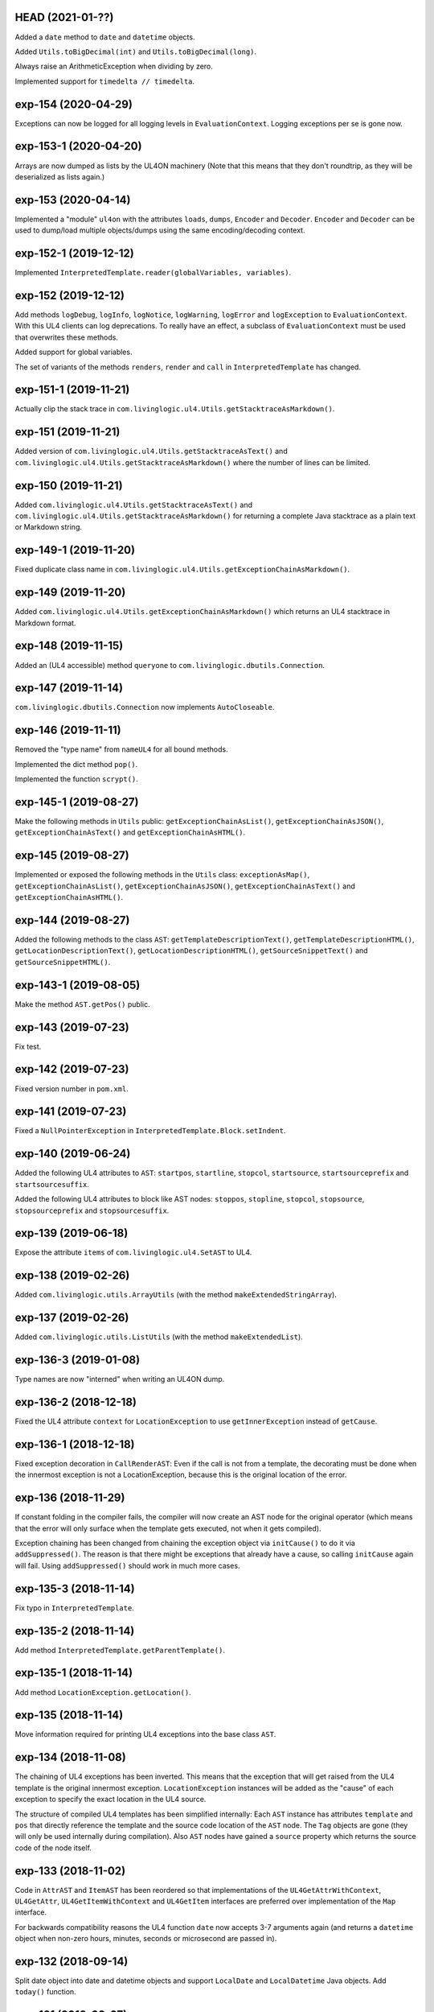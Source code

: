 HEAD (2021-01-??)
-----------------

Added a ``date`` method to ``date`` and ``datetime`` objects.

Added ``Utils.toBigDecimal(int)`` and ``Utils.toBigDecimal(long)``.

Always raise an ArithmeticException when dividing by zero.

Implemented support for ``timedelta // timedelta``.


exp-154 (2020-04-29)
--------------------

Exceptions can now be logged for all logging levels in ``EvaluationContext``.
Logging exceptions per se is gone now.


exp-153-1 (2020-04-20)
----------------------

Arrays are now dumped as lists by the UL4ON machinery (Note that this means that
they don't roundtrip, as they will be deserialized as lists again.)


exp-153 (2020-04-14)
--------------------

Implemented a "module" ``ul4on`` with the attributes ``loads``, ``dumps``,
``Encoder`` and ``Decoder``. ``Encoder`` and ``Decoder`` can be used to
dump/load multiple objects/dumps using the same encoding/decoding context.


exp-152-1 (2019-12-12)
----------------------

Implemented ``InterpretedTemplate.reader(globalVariables, variables)``.


exp-152 (2019-12-12)
--------------------

Add methods ``logDebug``, ``logInfo``, ``logNotice``, ``logWarning``,
``logError`` and ``logException`` to ``EvaluationContext``. With this UL4
clients can log deprecations. To really have an effect, a subclass of
``EvaluationContext`` must be used that overwrites these methods.

Added support for global variables.

The set of variants of the methods ``renders``, ``render`` and ``call`` in
``InterpretedTemplate`` has changed.


exp-151-1 (2019-11-21)
----------------------

Actually clip the stack trace in
``com.livinglogic.ul4.Utils.getStacktraceAsMarkdown()``.


exp-151 (2019-11-21)
--------------------

Added version of ``com.livinglogic.ul4.Utils.getStacktraceAsText()`` and
``com.livinglogic.ul4.Utils.getStacktraceAsMarkdown()`` where the number of
lines can be limited.


exp-150 (2019-11-21)
--------------------

Added ``com.livinglogic.ul4.Utils.getStacktraceAsText()`` and
``com.livinglogic.ul4.Utils.getStacktraceAsMarkdown()`` for returning a
complete Java stacktrace as a plain text or Markdown string.


exp-149-1 (2019-11-20)
----------------------

Fixed duplicate class name in
``com.livinglogic.ul4.Utils.getExceptionChainAsMarkdown()``.


exp-149 (2019-11-20)
--------------------

Added ``com.livinglogic.ul4.Utils.getExceptionChainAsMarkdown()`` which returns
an UL4 stacktrace in Markdown format.


exp-148 (2019-11-15)
--------------------

Added an (UL4 accessible) method ``queryone`` to
``com.livinglogic.dbutils.Connection``.


exp-147 (2019-11-14)
--------------------

``com.livinglogic.dbutils.Connection`` now implements ``AutoCloseable``.


exp-146 (2019-11-11)
--------------------

Removed the "type name" from ``nameUL4`` for all bound methods.

Implemented the dict method ``pop()``.

Implemented the function ``scrypt()``.


exp-145-1 (2019-08-27)
----------------------

Make the following methods in ``Utils`` public: ``getExceptionChainAsList()``,
``getExceptionChainAsJSON()``, ``getExceptionChainAsText()`` and
``getExceptionChainAsHTML()``.


exp-145 (2019-08-27)
--------------------

Implemented or exposed the following methods in the ``Utils`` class:
``exceptionAsMap()``, ``getExceptionChainAsList()``,
``getExceptionChainAsJSON()``, ``getExceptionChainAsText()`` and
``getExceptionChainAsHTML()``.


exp-144 (2019-08-27)
--------------------

Added the following methods to the class ``AST``:
``getTemplateDescriptionText()``, ``getTemplateDescriptionHTML()``,
``getLocationDescriptionText()``, ``getLocationDescriptionHTML()``,
``getSourceSnippetText()`` and ``getSourceSnippetHTML()``.


exp-143-1 (2019-08-05)
----------------------

Make the method ``AST.getPos()`` public.


exp-143 (2019-07-23)
--------------------

Fix test.


exp-142 (2019-07-23)
--------------------

Fixed version number in ``pom.xml``.


exp-141 (2019-07-23)
--------------------

Fixed a ``NullPointerException`` in ``InterpretedTemplate.Block.setIndent``.


exp-140 (2019-06-24)
--------------------

Added the following UL4 attributes to ``AST``: ``startpos``, ``startline``,
``stopcol``, ``startsource``, ``startsourceprefix`` and ``startsourcesuffix``.

Added the following UL4 attributes to block like AST nodes: ``stoppos``,
``stopline``, ``stopcol``, ``stopsource``, ``stopsourceprefix`` and
``stopsourcesuffix``.


exp-139 (2019-06-18)
--------------------

Expose the attribute ``items`` of ``com.livinglogic.ul4.SetAST`` to UL4.


exp-138 (2019-02-26)
--------------------

Added ``com.livinglogic.utils.ArrayUtils`` (with the method
``makeExtendedStringArray``).


exp-137 (2019-02-26)
--------------------

Added ``com.livinglogic.utils.ListUtils`` (with the method ``makeExtendedList``).


exp-136-3 (2019-01-08)
----------------------

Type names are now "interned" when writing an UL4ON dump.


exp-136-2 (2018-12-18)
----------------------

Fixed the UL4 attribute ``context`` for ``LocationException`` to use
``getInnerException`` instead of ``getCause``.


exp-136-1 (2018-12-18)
----------------------

Fixed exception decoration in ``CallRenderAST``: Even if the call is not from a
template, the decorating must be done when the innermost exception is not a
LocationException, because this is the original location of the error.


exp-136 (2018-11-29)
--------------------

If constant folding in the compiler fails, the compiler will now create an AST
node for the original operator (which means that the error will only surface
when the template gets executed, not when it gets compiled).

Exception chaining has been changed from chaining the exception object via
``initCause()`` to do it via ``addSuppressed()``. The reason is that there might
be exceptions that already have a cause, so calling ``initCause`` again will
fail. Using ``addSuppressed()`` should work in much more cases.


exp-135-3 (2018-11-14)
----------------------

Fix typo in ``InterpretedTemplate``.


exp-135-2 (2018-11-14)
----------------------

Add method ``InterpretedTemplate.getParentTemplate()``.


exp-135-1 (2018-11-14)
----------------------

Add method ``LocationException.getLocation()``.


exp-135 (2018-11-14)
--------------------

Move information required for printing UL4 exceptions into the base class
``AST``.


exp-134 (2018-11-08)
--------------------

The chaining of UL4 exceptions has been inverted. This means that the exception
that will get raised from the UL4 template is the original innermost exception.
``LocationException`` instances will be added as the "cause" of each exception
to specify the exact location in the UL4 source.

The structure of compiled UL4 templates has been simplified internally: Each
``AST`` instance has attributes ``template`` and ``pos`` that directly reference
the template and the source code location of the ``AST`` node. The ``Tag``
objects are gone (they will only be used internally during compilation).
Also ``AST`` nodes have gained a ``source`` property which returns the source
code of the node itself.


exp-133 (2018-11-02)
--------------------

Code in ``AttrAST`` and ``ItemAST`` has been reordered so that implementations
of the ``UL4GetAttrWithContext``, ``UL4GetAttr``, ``UL4GetItemWithContext`` and
``UL4GetItem`` interfaces are preferred over implementation of the ``Map``
interface.

For backwards compatibility reasons the UL4 function ``date`` now accepts
3-7 arguments again (and returns a ``datetime`` object when non-zero hours,
minutes, seconds or microsecond are passed in).


exp-132 (2018-09-14)
--------------------

Split date object into date and datetime objects and support ``LocalDate`` and
``LocalDatetime`` Java objects. Add ``today()`` function.


exp-131 (2018-02-07)
--------------------

Added support for loading the content of an object in an UL4ON dump
iteratively.


exp-130 (2018-01-10)
--------------------

Added support for ``<?renderblock?>`` and ``<?renderblocks?>``.


exp-129 (2017-12-20)
--------------------

Added support for ``<?renderx?>``.


exp-128 (2017-12-13)
--------------------

Fixed an off-by-one error in smart whitespace handling.


exp-127 (2017-11-17)
--------------------

The string methods ``startswith()`` and ``endswith()`` now support list of
strings as arguments.


exp-126 (2017-10-13)
--------------------

Use ``LinkedHashMap`` in ``CallAST`` and ``RenderAST`` to preserve the order
of keyword arguments.


exp-125 (2017-08-17)
--------------------

``Arrays.asList()`` returns immutables lists, and those don't support the
UL4 method ``pop()`` for example. Creating a new mutable list from the array
should fix that problem.


exp-124 (2017-08-03)
--------------------

To help will XSS prevention ``<`` will now be escaped as ``\u003c`` in JSON
output and as ``\x3c`` in UL4ON output.


exp-123 (2017-07-31)
--------------------

UL4 now longer tries a disguise objects as dictionaries. I.e. for objects
implementing ``UL4GetItemString`` the methods ``items()``, ``keys()``,
``values()`` and ``get()`` are no longer synthesized. This also means that
``len()``, ``list()``, item access and containment test no longer work on
objects.

New functions ``getattr()``, ``setattr()``, ``hasattr()`` and ``dir()`` have
been added, to work with attributes of objects.

A few interfaces (and their methods) have been renamed: ``UL4GetItemString``
to ``UL4GetAttr``, ``UL4GetItemStringWithContext`` to ``UL4GetAttrWithContext``
and ``UL4Attributes`` to ``UL4Dir``.


exp-122 (2017-04-18)
--------------------

The ``AttributeException`` constructor now has two arguments: The object and
the key.


exp-121 (2017-03-21)
--------------------

When deeserializing UL4ON dumps it's now possible to pass in a
"custom type registry" to customize which object get created.


exp-120 (2017-03-06)
--------------------

When compiling the template signature in an ``<?ul4?>`` tag fails the
exception will now be properly wrapped to show the ``<?ul4?>`` tag in which
the exception happened.


exp-119 (2017-03-03)
--------------------

Rendering or calling ``null`` now reliably produces a
``NotRenderableException``/``NotCallableException``.


exp-118 (2017-03-03)
--------------------

Fixed a minor bug when loading an UL4ON dump of a template in source form.


exp-117 (2017-02-28)
--------------------

Implementations of ``UL4GetItem``, ``UL4GetItemString``,
``UL4GetItemWithContext`` and ``UL4GetItemStringWithContext`` are now
required to throw an ``AttributeException`` when the attribute doesn't exist
(instead of returning an ``UndefinedKey`` object).

Added ``<?doc?>`` tag which is available as via the Java method
``InterpretedTemplate.getDoc()`` or the ``doc`` attribute in UL4.

The template signature is now accessible as the ``signature`` attribute
(and supports ``str()`` and ``repr()``).


exp-116 (2017-02-13)
--------------------

Fixed ``asjson()`` output of ``BigDecimal`` objects.


exp-115 (2017-02-13)
--------------------

UL4ON dumps can now contain UL4 templates in "source" format, i.e. the
template will be compiled when it is loaded. This is implemented to give the
Oracle PL/SQL version a chance to put UL4 templates into a UL4ON dump.

Compiling an UL4 template will wrap the ``RecognitionException`` in a
``RuntimeException``, so that the ``RecognitionException`` no longer has to
be declared (or wrapped) by calling code.


exp-114 (2017-02-12)
--------------------

Dictionaries generated by dictionary literals and dictionary comprehensions
are now ordered. Also the order of (key, value) pairs passed into an ``**``
parameter will now be preserved.


exp-113 (2017-01-26)
--------------------

Calling the ``InterpretedTemplate`` constructor with the ``Signature``
argument no longer overwrites a signature specified via an ``<?ul4?>`` tag.


exp-112 (2017-01-19)
--------------------

Fixed a off-by-one bug in ``Utils.unescapeUL4String()`` with ``\x`` and
``\u`` escapes.


exp-111 (2016-12-30)
--------------------

The UL4ON decoder now records the stream position, so it can be show in
exception messages.


exp-110 (2016-12-23)
--------------------

(Re)implemented the ``render`` method for templates (for backwards
compatibility). This method will go away again eventually.


exp-109 (2016-12-20)
--------------------

Enhanced error messages in the UL4ON decoder.


exp-108 (2016-12-16)
--------------------

UL4ON now supports ordered maps (typecode ``e``/``E``) for the Java type
``LinkedHashMap``.


exp-107 (2016-11-29)
--------------------

Optimize output of color alpha values in CSS format (limit to 3 decimal
places).


exp-106 (2016-11-28)
--------------------

Fixed alpha handling (``byte``/``double``) in ``Color.withlum()``.


exp-105 (2016-09-15)
--------------------

Added dictionary and set method ``clear``.

Added function ``md5``.

Expose attributes of ``DictItemAST``, ``ListAST``, ``SeqItemAST``,
``UnpackDictItemAST`` and ``UnpackSeqItemAST`` to UL4.


exp-104 (2016-05-17)
--------------------

Added support for exception objects (i.e. the function ``isexception`` and
exception attributes).

* Added the ``count`` method for strings and lists.

``istemplate()`` has been changed to return true if both of these interfaces
are implemented: ``UL4CallWithContext`` and ``UL4RenderWithContext``.


exp-103 (2016-05-04)
--------------------

Implemented changes from XIST 5.17: UL4 texts/tags now reference the template.


exp-102 (2016-03-18)
--------------------

``sorted()`` now supports the ``key`` and ``reverse`` arguments.

Sets now have a method ``add``.

Support for iterable unpacking in list and set literals has been added.

Support for dict/iterable unpacking in dict literals has been added.

Support for multiple uses of ``*`` and ``**`` arguments in calls has been added.

``repr()`` now produces the same output for strings as the Python version.

Support for the function ``ascii()`` has been added.

A string method ``splitlines()`` has been added.

Merged in the ``List``/``UL4Attributes`` fix from exp-99-8.


exp-101 (2016-03-02)
--------------------

``repr()`` will now fall back to return ``"<classname>"`` for unknown instances.

Added ``repr`` support for ``AST``, ``TextAST``, ``CodeAST`` and
``InterpretedTemplate``.


exp-100 (2015-12-02)
--------------------

Whitespace is now allowed before the tagname in UL4 tag, i.e. ``<? print 42 ?>``
will work.

Parsing json is now done with json-simple
(https://code.google.com/p/json-simple/)

Closures no longer see a frozen version of the variables at the time of the
``<?def?>`` tag, but the final state of the variables (like many other
programming languages do).

Updated for compatibility with XIST 5.14: smart whitespace handling and
related stuff has been implemented.


exp-99-8 (2016-03-23)
---------------------

Changed the order of tests in the implementation of ``len()`` so that
collections are checked first. This gives consistent results for ``len()``
and iterating an object if it implements both ``List`` and ``UL4Attributes``.


exp-99-7 (2015-09-28)
---------------------

Fixed a bug in the changes from exp-99-6.


exp-99-6 (2015-09-28)
---------------------

Added support for ``UL4GetItemString`` to ``ItemAST``.


exp-99-5 (2015-09-27)
---------------------

Added ``AbstractCombiningMapChain``.


exp-99-4 (2015-09-16)
---------------------

Fixed ``AttrAST``: The code path for ``UL4GetItemWithContext`` and
``UL4GetItemStringWithContext`` was wrong.


exp-99-3 (2015-09-16)
---------------------

The "combined" interfaces ``UL4GetAttributes``, ``UL4GetSetAttributes``,
``UL4GetSetItem`` and ``UL4GetSetItemString`` have been removed.

Two new interfaces ``UL4GetItemWithContext`` and ``UL4GetItemStringWithContext``
have been added. They allow to implement "dynamic attributes", i.e.
attributes whose values depend on the local variables. E.g. it would be
possible to implement an object ``double``, such that ``double.x`` returns
``2*x``.


exp-99-2 (2015-08-05)
---------------------

Fixed pom file from exp-99-1.


exp-99-1 (2015-08-05)
---------------------

Fixed handling of signatures when calling local templates.


exp-99 (2014-12-18)
-------------------

Calling ``Function`` and ``FunctionWithContent`` objects now destroys the
intermediate list objects that get created. This should help the Java GC
clean up unused objects.

A ``TemplateClosure`` no longer can reference itself via the variables from
its parents.

``UL4Repr.Formatter`` no longer calls the ``visit`` method in the constructor.
This makes it possible to subclass ``UL4Repr.Formatter`` for special output.
To use the ``Formatter`` use the following code::

	new UL4Repr.Formatter().visit(obj).toString()

An ``InterpretedTemplate`` can now have a signature. Calling or rendering the
template will now check the variables passed in against the signature. This
also works for subtemplates.

List slices now return new independent lists instead of views into the
original one.


exp-98 (2014-11-07)
-------------------

UL4ON now uses an ``IdentityHashMap`` for recording serialized objects. This
allows to serialize object loops.

Updated UL4ON to the more human readable version from XIST 5.12.


exp-97 (2014-10-29)
-------------------

Implement support for sets in UL4 and UL4ON.

Enhance ``FunctionRepr``: Now cycles will be detected automatically even for
classes that implement ``reprUL4()`` themselves.


exp-96-5 (2014-10-02)
---------------------

Only create an exception object in ``BoundDictMethodUpdate.call()`` when
necessary.


exp-96-4 (2014-10-01)
---------------------

Fixed typo in ``CLOBVar.fetch()``.


exp-96-3 (2014-10-01)
---------------------

Free ``CLOB``\s in ``CLOBVar.fetch()``.


exp-96-2 (2014-09-30)
---------------------

Free ``CLOB``\s in ``ResultSetMapIterator.fetch()``.


exp-96-1 (2014-09-29)
---------------------

Fixed the precedence of the boolean ``not`` operator: Now it has a lower
precedence than the comparison operators. i.e. ``not x in y`` is parsed
as ``not (x in y)``.


exp-96 (2014-09-25)
-------------------

``com.livinglogic.dbutils.Connection`` now has a new method ``execute()``
for executing database code that doesn't return a ``ResultSet``.

``com.livinglogic.dbutils.Connection`` has new methods ``int()``, ``number()``,
``str()``, ``clob()`` and ``date()`` that return variable objects that can be
used in ``query()``, ``queryargs()`` and ``execute()`` to receive out parameters.
The value returned is available in the ``value`` attribute.

``com.livinglogic.dbutils.Connection.queryargs()`` no longer supports keyword
arguments.

A problem with the evaluation order of arguments in calls has been fixed.


exp-95-2 (2014-08-07)
---------------------

Speed up ``FunctionAsJSON``: Instead of creating many temporary strings, the
code now formats the complete object into a ``StringBuilder``.


exp-95-1 (2014-08-05)
---------------------

Fixed UL4 implementation of ``queryargs()`` method in
``com.livinglogic.dbutils.Connection``.


exp-95 (2014-07-10)
-------------------

Fixed comparisons involving ``BigDecimal`` objects to ignore the scale.

Moved the code that registers the UL4 AST object for UL4ON into a static
method ``register4UL4ON()``.


exp-94-1 (2014-05-06)
---------------------

Added support for ``list(Iterable)``.


exp-94 (2014-05-05)
-------------------

Added ``while`` loop.

The maximum runtime of templates can now be limited by using an
``EvaluationContext`` object with a milliseconds value > 0.

Merged in exp-81-3 which fixes ``'``-escaping in JSON strings.


exp-93-1 (2014-01-23)
---------------------

Fixed version number.


exp-93 (2014-01-23)
-------------------

Slices are now handled by passing ``Slice`` objects as the index in ``Item``.


exp-92 (2014-01-10)
-------------------

The bitwise operators ``&``, ``|``, ``^``, ``~``, ``<<`` and ``>>``
(and their augmented assigment counterparts ``&=``, ``|=``, ``^=``, ``<<=`` and
``>>=``) have been added.

If expressions have been added.


exp-91 (2013-10-29)
-------------------

``com.livinglogic.dbutils.ResultSetMapIterator`` now returns the records as a
``org.apache.commons.collections.map.CaseInsensitiveMap``, i.e. keys are case
insensitive.


exp-90 (2013-10-01)
-------------------

Add support for attribute, item and slice assignment.


exp-89 (2013-08-28)
-------------------

Added bound methods. Instead of implementing ``UL4MethodCall``/``UL4MethodCallWithContext``,
simply return ``BoundMethod`` objects from ``getItemStringUL4()``.


exp-88 (2013-08-07)
-------------------

Added the UL4 functions ``first()`` and ``last()``.


exp-87 (2013-08-02)
-------------------

``Connection.query()`` has been renamed to ``Connection.queryargs()``.

``Connection.query()`` now requires at least one positional argument. Arguments
alternate between fragments of the SQL query and parameters that will be
embedded in the query.


exp-86 (2013-07-30)
-------------------

Make ``SetUtils`` methods generic.


exp-85 (2013-07-25)
-------------------

Add ``start`` argument to ``FunctionSum``.


exp-84 (2013-07-25)
-------------------

Add ``FunctionSum``.


exp-83 (2013-07-17)
-------------------

Add method ``SetUtils.makeExtendedSet()``.

Expose the text of ``Text`` nodes to templates.


exp-82 (2013-07-16)
-------------------

Object arrays are now supported everywhere ``List`` objects are.


exp-81-3 (2014-04-29)
---------------------

Fixed ``FunctionJSON.call()``: ``'`` may not be escaped in JSON strings
according to json.org (and jQuery).


exp-81-2 (2013-09-17)
---------------------

Add missing Javascript escape for JSON output of templates.


exp-81-1 (2013-09-17)
---------------------

Fixed JSON output of templates.


exp-81 (2013-07-03)
-------------------

Fixed a bug in ``CallMeth.evaluate()``, that surfaced when a ``*`` argument was
present.


exp-80 (2013-06-24)
-------------------

Added methods ``abslum()`` and ``rellum()`` to Color.


exp-79 (2013-06-17)
-------------------

Fixed a comparison bug in ``Utils.narrowBigInteger()``.


exp-78 (2013-06-17)
-------------------

``int(string)`` now returns a ``Long``/``BigInteger`` if the value overflows.

``int()`` and ``com.livinglogic.dbutils.Connection`` now try to convert
``BigInteger``\s to a narrower format (``Integer``/``Long``) if possible.


exp-77 (2013-06-14)
-------------------

Added support for positional parameters in ``com.livinglogic.dbutils.Connection``.


exp-76 (2013-06-13)
-------------------

Fixed strange ANTLR problems with triple quoted strings in various situations
(function calls etc.)


exp-75 (2013-06-13)
-------------------

Keys in database records are now converted to lower case.


exp-74 (2013-06-13)
-------------------

Added support for triple quoted strings.


exp-73 (2013-06-13)
-------------------

Exception chains for compiler error now have an additional stack level that
shows the tag the compile error happened in.


exp-72 (2013-06-13)
-------------------

Fixed a bug in the signature for ``Connection.query()``.


exp-71 (2013-06-06)
-------------------

``FunctionAsJSON`` now handles ``UL4Attributes`` objects.


exp-70 (2013-06-03)
-------------------

Implemented function ``slice()``.


exp-69 (2013-05-01)
-------------------

Added interface ``UL4Attributes`` that extends ``UL4GetItemString`` and allows
map style access to the attributes of an object.

Added interfaces ``UL4MethodCall`` and ``UL4MethodCallWithContext`` that allow
implementing arbitrary method calls.


exp-68 (2013-04-30)
-------------------

Renamed package ``com.livinglogic.oracleutils`` to ``com.livinglogic.dbutils``,
since it is no longer Oracle specific.


exp-67 (2013-04-30)
-------------------

Added function ``list()``.

Implemented support for custom methods via the interface ``UL4MethodCall`` and
``UL4MethodCallWithContext``.

Added support for resource cleanup in ``EvaluationContext``.

Added utilities for exposing database connections to UL4 templates.


exp-66 (2013-03-22)
-------------------

``removeWhitespace`` no longer removes the initial spaces in a string, but only
the whitespace *after* a linefeed.


exp-65 (2013-03-15)
-------------------

Moved ``removeWhitespace`` into ``InterpretedTemplate``, as it's only used there
to avoid package name conflicts.


exp-64 (2013-02-18)
-------------------

Implemented UL4 functions.

Removed builtin UL4 functions ``vars`` and ``get``.

Added methods ``append``, ``insert``, ``pop`` and ``update``.

Removed ``JavaSource4Template`` and ``JavascriptSource4Template`` (as this was
basically just a call to ``dumps()`` anyway).

Removed ``CompiledTemplate``.


exp-63 (2013-01-17)
-------------------

Removed ``ChainedHashMap``, as ``MapChain`` can be used instead now.

Removed ``EvaluationContext.keepWhitespace``, as this would be used for all
templates called, even if their value is different.

Formatting literal text is now done by the currently running template.


exp-62 (2013-01-14)
-------------------

Added support for the ``whitespace`` flag.


exp-61 (2013-01-10)
-------------------

Added support classes ``AbstractMapChain`` and ``MapChain``.

Added support for the automatic variable stack.

Added support for nested scopes/closures.

Added support for calling functions with a mixture of positional and keyword
arguments.


exp-60-1 (2012-12-07)
---------------------

Fixed ``FunctionBool`` for ``BigInteger`` and ``BigDecimal`` objects.


exp-60 (2012-11-15)
-------------------

To improve UL4 exception messages there are now several undefined objects,
which give information about which key/name/index resulted in the undefined
object being created.

AST nodes below the level of the tag now no longer have any location
information. This information is added when the exception bubbling reaches a
tag node.


exp-59 (2012-11-14)
-------------------

Added functions ``any()`` and ``all()``.


exp-58 (2012-11-12)
-------------------

``format()`` now works for integers.


exp-57 (2012-11-06)
-------------------

Use ``StringBuilder`` instead of ``StringBuffer`` everywhere.

``FunctionSort`` can now sort collections (lexicographically).

Added ``values`` method.


exp-56 (2012-11-01)
-------------------

Merged constant loading AST classes into one class: ``Const``.

UL4ON can now read/write ``TimeDelta`` and ``MonthDelta`` objects.

Added the ``Undefined`` singleton.

Implemented constant folding for binary and unary operators and ``GetSlice``.


exp-55 (2012-10-17)
-------------------

Added support for list/dict comprehension, generator expressions and the ``date``
function.

Added language argument to ``format`` function.

Added support for the ``week`` method.

Added support for ``timedelta`` and ``monthdelta`` objects.

Added support for the functions ``timedelta``, ``istimedelta``, ``monthdelta``
and ``ismonthdelta``.


exp-54 (2012-09-30)
-------------------

Variable unpacking is now supported for assignment too.


exp-53 (2012-09-28)
-------------------

Variable unpacking in for loops can now be nested arbitrarily deep.


exp-52 (2012-08-29)
-------------------

Fixed implementation of ``And`` to try the first operand first.


exp-51 (2012-08-08)
-------------------

Added the functions ``min()`` and ``max()``.

Added a proper (threaded) implementation of ``InterpretedTemplate.reader()``.


exp-50 (2012-07-17)
-------------------

The UL4 parser has been ported to ANTLR. The final jar doesn't
contain any Python/Jython any longer.

Moving to ANTLR made several syntax changes necessary:

*	``@2012-04-16`` becomes ``@(2012-04-16)``;

*	``<?render x()?>`` becomes ``<?print x.render()?>``;

*	``<?print x.render()?>`` becomes ``<?print x.renders()?>``.

UL4 templates now support the functions ``fromjson``, ``asul4on``, ``fromul4on``.

The function ``json`` has been renamed to ``asjson``.

Added support for templates and floats to UL4ON.


exp-49 (2012-03-13)
-------------------

Now the new style Javascript code generation is used (i.e. the code is
generated by Javascript itself).


exp-48 (2012-03-08)
-------------------

Renamed the function ``first``, ``last`` and ``firstlast`` to ``isfirst``,
``islast`` and ``isfirstlast``.


exp-47 (2012-03-07)
-------------------

Added support for the new UL4ON object serialization format (via the
class ``com.livinglogic.ul4on.Utils``).


exp-46 (2012-02-19)
-------------------

Added support for the new UL4 functions ``first()``, ``last()``, ``firstlast()``
and ``enumfl()``.


exp-45 (2011-09-07)
-------------------

Added new utility classes ``MapUtils``, ``ChainedHashMap`` and ``ObjectAsMap``.

``Template``, ``Opcode`` and ``Location`` now expose their attributes via a
``Map`` interface.


exp-44 (2011-09-07)
-------------------

Enhanced ``Location.toString()`` for literals.

Fixed ``TagException.toString()`` for parsing errors.


exp-43 (2011-07-22)
-------------------

Fixed location handling bugs with subtemplates.

Sub templates are now created by ``annotate()``.


exp-42 (2011-07-22)
-------------------

Updated to match the implementation in XIST 3.23 (i.e. names for templates).


exp-40 (2011-05-17)
-------------------

Added a new method ``Color.fromrepr()``.


exp-39 (2011-04-07)
-------------------

Fixed offsets into the source and the opcodes list for subtemplates.


exp-38 (2011-03-04)
-------------------

Updated Jython to version 2.5.2.


exp-37 (2011-02-24)
-------------------

Fixed comparison operator when only one of the arguments is ``null``.


exp-36 (2011-02-23)
-------------------

The functionality for generating Javscript source from a template has been
moved to a separate class ``JavascriptSource4Template``.

Fixed many bugs that were detected by running the XIST test suite with
templates converted to Java.

Updated ``commons-lang.jar`` to version 2.6 (``StringEscapeUtils.escapeJava()``
was escaping ``'/'`` in version 2.4).

``InterpretedTemplate`` now has a new method ``compileToJava()`` that can be
used to compile the template into native Java code. (This generates Java source
code for the template and compiles this with the help of the Java compiler).


exp-35 (2010-11-17)
-------------------

Sets can now be sorted.


exp-34 (2010-11-17)
-------------------

Iterators can now be sorted.


exp-33 (2010-11-09)
-------------------

Update file format to be compatible with XIST 3.15.


exp-32 (2010-11-08)
-------------------

Added ``InterpretedTemplate.reader()`` that returns a ``java.io.Reader`` object
for reading the template output.

Removed all versions of the ``render`` methods that didn't have a variables
argument.


exp-31 (2010-11-08)
-------------------

Added missing implementation for the ``contains`` opcode in
``InterpretedTemplate.Renderer()``.


exp-30 (2010-11-08)
-------------------

Added two methods ``InterpretedTemplate.render()`` that render the template
output to a ``java.io.Writer``.


exp-29 (2010-11-08)
-------------------

Fixed ``InterpretedTemplate.load()`` to conform to the format produced by Pythons
version.


exp-28 (2010-11-05)
-------------------

Fixed problems with linefeeds in comments for tag code in
``Template.javascriptSource()``.


exp-27 (2010-11-05)
-------------------

Added a new method ``InterpretedTemplate.javascriptSource()`` that generates
Javascript source from the template.

Updated date literals to used a ``@`` suffix.

Fixed various bugs.


exp-26 (2010-10-04)
-------------------

Support for the UL4 methods ``startswith`` and ``endswith`` has been added.


exp-25 (2010-09-17)
-------------------

Support for the UL4 function ``randchoice`` has been added.


exp-24 (2010-09-16)
-------------------

Support for the following new date methods has been added: ``day``, ``month``,
``year``, ``hour``, ``minute``, ``second``, ``microsecond``, ``weekday`` and
``yearday``.

Date parsing has been enhanced (microseconds are still not supported).

Support for the UL4 functions ``random`` and ``randrange`` has been added.


exp-23 (2010-02-25)
-------------------

Add support for more number types in the 1 and 2 arg version of ``toInteger()``.

Add support for more number types to ``toFloat()``.

Add support for more number types to ``repr()``.

``repr()`` of ``BigInteger``\s now ensures that the result contains a decimal
point.

Add support for more number types and ``Color`` objects to ``json()``.

Add support for more number types to ``chr()``.

Add support for more number types to ``hex()``/``oct()``/``bin()`` and fixed
the result for negative values.

Added the UL4 function ``utcnow()`` and the support method ``Utils.utcnow()``.

Added the UL4 method ``mimeformat()`` and the support method ``Utils.mimeformat()``.

The JSP render method has a ``Writer`` as argument instead of a ``JSPWriter``.


exp-22 (2010-02-08)
-------------------

The build file now forces compilation with Java 1.5.


exp-21 (2010-02-08)
-------------------

Now ``Utils.format()`` can be called without a locale argument (which is
useful for the JSP code generated by the XIST function
``ll.xist.ns.jsp.fromul4()``.


exp-20 (2010-01-14)
-------------------

``Utils.sub()``, ``Utils.mul()``, ``Utils.truediv()`` and ``Utils.floordiv()``
now support all valid combinations of bool/int/float/string operands.

``type()`` now returns the correct type for all ``Number`` subclasses.

Added function ``abs()``.


exp-19 (2009-12-07)
-------------------

``Utils.add()`` now supports all combinations of bool/int/float operands.


exp-18 (2009-11-17)
-------------------

``Utils.xmlescape()`` now uses ``ObjectUtils.toString()`` to support ``null``.


exp-17 (2009-11-16)
-------------------

Fixed error for unsupported operations.

``Utils.iterator()`` now supports ``Iterable`` not just ``Collection``.


exp-16 (2009-07-31)
-------------------

Fixed bug in the block nesting check logic.


exp-15 (2009-07-29)
-------------------

Reverted the fix to the ``rgb()`` function (arguments are float values between
0 and 1).


exp-14 (2009-07-29)
-------------------

Fixed the ``rgb()`` function.


exp-13 (2009-07-27)
-------------------

Updated to use Jython 2.5 (i.e. Java 1.5).

All that's needed to use Jython is now in ``ul4jython.jar`` (which is generated
by ``makejar.sh``).


exp-12 (2009-05-11)
-------------------

Added ``float()`` and ``iscolor()`` functions.


exp-11 (2009-03-07)
-------------------

Added ``join()`` method.


exp-10 (2009-02-28)
-------------------

Added ``reversed()`` function.


exp-9 (2009-02-16)
------------------

Added ``int()`` with two arguments.

Added ``render`` method.


exp-8 (2009-02-02)
------------------

Added support for ``Long`` in a few spots in ``Utils.java``.


exp-7 (2009-01-27)
------------------

Added interface ``JSPTemplate`` for an UL4 template converted to JSP.


exp-6 (2009-01-09)
------------------

Added ``<?note?>`` tag.

Added functions ``type()``, ``vars()``, ``zip()``.

Added one-arg ``find`` and ``rfind`` methods.

Added support for ``**`` in dict literals and render calls.

Added ``Template`` method ``pythonSource()``.

Added support for color objects.


exp-5 (2008-07-18)
------------------

Added ``printx`` tag/opcode.

Added string method ``capitalize()``.

Enhanced exceptions for unclosed blocks.

Added function ``get()`` and dictionary method ``get()``.

Fixed jump calculation for ``break``\s and ``continue``\s in ``for``-blocks.


exp-4 (2008-07-09)
------------------

Added support for a ``csvescape()`` function.


exp-3 (2008-07-09)
------------------

The ``org.apache.commons`` package is now used to implement some of the
operations.

Added support for a string method ``replace()``.

Added support for a ``repr()`` function.


exp-2 (2008-07-09)
------------------

Added ``break`` and ``continue`` tags/opcodes.


exp-1 (2008-07-09)
------------------

Initial version.
